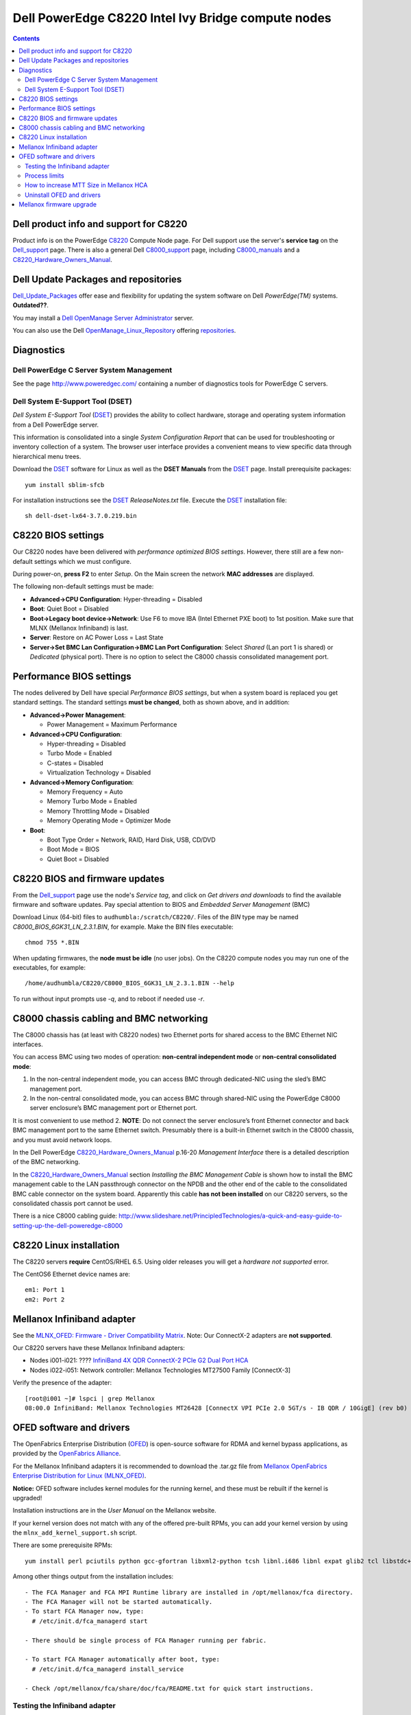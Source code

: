 .. _C8220_server:

Dell PowerEdge C8220 Intel Ivy Bridge compute nodes
===================================================

.. Contents::

Dell product info and support for C8220
-----------------------------------------------------

Product info is on the PowerEdge C8220_ Compute Node page.
For Dell support use the server's **service tag** on the Dell_support_ page.
There is also a general Dell C8000_support_ page, including C8000_manuals_ and a C8220_Hardware_Owners_Manual_.

.. _C8220: http://www.dell.com/us/business/p/poweredge-c8220/pd
.. _Dell_support: http://support.dell.com/
.. _C8000_support: http://www.dell.com/support/home/us/en/04/product-support/product/poweredge-c8000/get-started
.. _C8000_manuals: http://www.dell.com/support/home/us/en/04/product-support/product/poweredge-c8000/manuals
.. _C8220_Hardware_Owners_Manual: ftp://ftp.dell.com/Manuals/all-products/esuprt_ser_stor_net/esuprt_cloud_products/poweredge-c8000_Owner%27s%20Manual3_en-us.pdf

Dell Update Packages and repositories
-------------------------------------

Dell_Update_Packages_ offer ease and flexibility for updating the system software on Dell *PowerEdge(TM)* systems.  **Outdated??**.

.. _Dell_Update_Packages: http://www.dell.com/support/home/us/en/19/product-support/product/dell-update-pckages-v6.2/manuals

You may install a `Dell OpenManage Server Administrator <http://www.dell.com/support/contents/us/en/19/article/Product-Support/Self-support-Knowledgebase/enterprise-resource-center/Enterprise-Tools/OMSA>`_ server.

You can also use the Dell OpenManage_Linux_Repository_ offering repositories_.

.. _OpenManage_Linux_Repository: http://linux.dell.com/wiki/index.php/Repository/hardware
.. _repositories: http://linux.dell.com/repo/hardware/

Diagnostics
-----------

Dell PowerEdge C Server System Management
.........................................

See the page http://www.poweredgec.com/ containing a number of diagnostics tools for PowerEdge C servers.


Dell System E-Support Tool (DSET)
.................................

*Dell System E-Support Tool* (DSET_) provides the ability to collect hardware, storage and operating system information from a Dell PowerEdge server.

This information is consolidated into a single *System Configuration Report* that can be used for troubleshooting or inventory collection of a system. 
The browser user interface provides a convenient means to view specific data through hierarchical menu trees.

Download the DSET_ software for Linux as well as the **DSET Manuals** from the DSET_ page.
Install prerequisite packages::

  yum install sblim-sfcb

For installation instructions see the DSET_ *ReleaseNotes.txt* file.
Execute the DSET_ installation file::

  sh dell-dset-lx64-3.7.0.219.bin

.. _DSET: http://www.dell.com/support/contents/us/en/19/article/Product-Support/Self-support-Knowledgebase/enterprise-resource-center/Enterprise-Tools/dell-system-e-support-tool

C8220 BIOS settings
-----------------------------------------------------

Our C8220 nodes have been delivered with *performance optimized BIOS settings*.
However, there still are a few non-default settings which we must configure.

During power-on, **press F2** to enter *Setup*.
On the Main screen the network **MAC addresses** are displayed.

The following non-default settings must be made:

* **Advanced->CPU Configuration**: Hyper-threading = Disabled

* **Boot**: Quiet Boot = Disabled

* **Boot->Legacy boot device->Network**: Use F6 to move IBA (Intel Ethernet PXE boot) to 1st position. Make sure that MLNX (Mellanox Infiniband) is last.

* **Server**: Restore on AC Power Loss = Last State 

* **Server->Set BMC Lan Configuration->BMC Lan Port Configuration**: Select *Shared* (Lan port 1 is shared) or *Dedicated* (physical port).
  There is no option to select the C8000 chassis consolidated management port.

Performance BIOS settings
-------------------------

The nodes delivered by Dell have special *Performance BIOS settings*, but when a system board is replaced you get standard settings.
The standard settings **must be changed**, both as shown above, and in addition:


* **Advanced->Power Management**:

  - Power Management = Maximum Performance

* **Advanced->CPU Configuration**:

  - Hyper-threading = Disabled
  - Turbo Mode = Enabled
  - C-states = Disabled
  - Virtualization Technology = Disabled

* **Advanced->Memory Configuration**:

  - Memory Frequency = Auto
  - Memory Turbo Mode = Enabled
  - Memory Throttling Mode = Disabled
  - Memory Operating Mode = Optimizer Mode

* **Boot**:

  - Boot Type Order = Network, RAID, Hard Disk, USB, CD/DVD
  - Boot Mode = BIOS
  - Quiet Boot = Disabled

C8220 BIOS and firmware updates
-----------------------------------------------------

From the Dell_support_ page use the node's *Service tag*, and click on *Get drivers and downloads* to find the available firmware and software updates.
Pay special attention to BIOS and *Embedded Server Management* (BMC)

Download Linux (64-bit) files to ``audhumbla:/scratch/C8220/``.
Files of the *BIN* type may be named *C8000_BIOS_6GK31_LN_2.3.1.BIN*, for example.
Make the BIN files executable::

  chmod 755 *.BIN

When updating firmwares, the **node must be idle** (no user jobs).
On the C8220 compute nodes you may run one of the executables, for example::

  /home/audhumbla/C8220/C8000_BIOS_6GK31_LN_2.3.1.BIN --help

To run without input prompts use *-q*, and to reboot if needed use *-r*.

C8000 chassis cabling and BMC networking
-----------------------------------------------------

The C8000 chassis has (at least with C8220 nodes) two Ethernet ports for shared access to the BMC Ethernet NIC interfaces.

You can access BMC using two modes of operation: **non-central independent mode** or **non-central consolidated mode**:

1. In the non-central independent mode, you can access BMC through dedicated-NIC using the sled’s BMC management port. 
2. In the non-central consolidated mode, you can access BMC through shared-NIC using the PowerEdge C8000 server enclosure’s BMC management port or Ethernet port.

It is most convenient to use method 2.
**NOTE**: Do not connect the server enclosure’s front Ethernet connector and back BMC management port to the same Ethernet switch.
Presumably there is a built-in Ethernet switch in the C8000 chassis, and you must avoid network loops.

In the Dell PowerEdge C8220_Hardware_Owners_Manual_ p.16-20 *Management Interface* there is a detailed description of the BMC networking.

In the C8220_Hardware_Owners_Manual_ section *Installing the BMC Management Cable* is shown how to install 
the BMC management cable to the LAN passthrough connector on the NPDB and the other end of the cable to the consolidated BMC cable connector on the system board.
Apparently this cable **has not been installed** on our C8220 servers, so the consolidated chassis port cannot be used.

There is a nice C8000 cabling guide: http://www.slideshare.net/PrincipledTechnologies/a-quick-and-easy-guide-to-setting-up-the-dell-poweredge-c8000 

C8220 Linux installation
-----------------------------------------------------

The C8220 servers **require** CentOS/RHEL 6.5.
Using older releases you will get a *hardware not supported* error.

The CentOS6 Ethernet device names are::

  em1: Port 1
  em2: Port 2

Mellanox Infiniband adapter
-----------------------------------------------------

See the `MLNX_OFED: Firmware - Driver Compatibility Matrix <http://www.mellanox.com/page/mlnx_ofed_matrix?mtag=linux_sw_drivers>`_.
Note: Our ConnectX-2 adapters are **not supported**.

Our C8220 servers have these Mellanox Infiniband adapters:

* Nodes i001-i021: ???? `InfiniBand 4X QDR ConnectX-2 PCIe G2 Dual Port HCA <http://www8.hp.com/emea_middle_east/en/products/file-object-storage/product-detail.html?oid=4068635#!tab=features>`_

* Nodes i022-i051: Network controller: Mellanox Technologies MT27500 Family [ConnectX-3]

Verify the presence of the adapter::
  
  [root@i001 ~]# lspci | grep Mellanox
  08:00.0 InfiniBand: Mellanox Technologies MT26428 [ConnectX VPI PCIe 2.0 5GT/s - IB QDR / 10GigE] (rev b0)


OFED software and drivers
-------------------------

The OpenFabrics Enterprise Distribution (OFED_) is open-source software for RDMA and kernel bypass applications, as provided by the `OpenFabrics Alliance <http://en.wikipedia.org/wiki/OFED>`_.

.. _OFED: https://www.openfabrics.org/index.php/resources/ofed-for-linux-ofed-for-windows/ofed-overview.html

For the Mellanox Infiniband adapters it is recommended to download the .tar.gz file from 
`Mellanox OpenFabrics Enterprise Distribution for Linux (MLNX_OFED) <http://www.mellanox.com/content/pages.php?pg=products_dyn&product_family=26&menu_section=34#tab-three>`_.

**Notice:** OFED software includes kernel modules for the running kernel, and these must be rebuilt if the kernel is upgraded!

Installation instructions are in the *User Manual* on the Mellanox website.

If your kernel version does not match with any of the offered pre-built RPMs, you can add your kernel version by using the ``mlnx_add_kernel_support.sh`` script.

There are some prerequisite RPMs::

  yum install perl pciutils python gcc-gfortran libxml2-python tcsh libnl.i686 libnl expat glib2 tcl libstdc++ bc tk gtk2 atk cairo numactl pkgconfig ethtool lsof

Among other things output from the installation includes::

  - The FCA Manager and FCA MPI Runtime library are installed in /opt/mellanox/fca directory.
  - The FCA Manager will not be started automatically. 
  - To start FCA Manager now, type:
    # /etc/init.d/fca_managerd start

  - There should be single process of FCA Manager running per fabric.

  - To start FCA Manager automatically after boot, type:
    # /etc/init.d/fca_managerd install_service

  - Check /opt/mellanox/fca/share/doc/fca/README.txt for quick start instructions.

Testing the Infiniband adapter
..............................

To test the Infiniband adapter::

  /usr/bin/hca_self_test.ofed

Process limits
..............

The user batch jobs inherit the user limits from the Torque *pbs_mom* daemons and seem to ignore the settings in the file ``/etc/security/limits.conf``.

Therefore it is required on Infiniband nodes to add the file ``/etc/sysconfig/pbs_mom`` containing::

  ulimit -n 32768  
  ulimit -s unlimited
  ulimit -l unlimited

This file is read when the *pbs_mom* daemon is started.

How to increase MTT Size in Mellanox HCA
........................................

Jobs end (successfully) with this type of errors message::

  # Fix Registerable memory

  # WARNING: It appears that your OpenFabrics subsystem is configured to only
  # allow registering part of your physical memory.  This can cause MPI jobs to
  # run with erratic performance, hang, and/or crash.

  # This may be caused by your OpenFabrics vendor limiting the amount of
  # physical memory that can be registered.  You should investigate the
  # relevant Linux kernel module parameters that control how much physical
  # memory can be registered, and increase them to allow registering all
  # physical memory on your machine.

  #  Local host:              g054.dcsc.fysik.dtu.dk
  #  Registerable memory:     4096 MiB
  #  Total memory:            65501 MiB

The solution can be found in http://community.mellanox.com/docs/DOC-1120.
For RHEL/CentOS 6.x, the fix/workaround is create a file (e.g. /etc/modprobe.d/mofed.conf file) and add this line below, and restart openibd service::

    options mlx4_core log_num_mtt=25

What we do is to add *log_num_mtt=25* in the following line in ``/etc/modprobe.d/mlx4_en.conf``::

  options mlx4_core log_num_mtt=25 pfctx=0 pfcrx=0

Probably one needs to do::

  service openibd restart

Uninstall OFED and drivers
..........................

It may be necessary to remove the OFED software and drivers, for example in order to upgrade RPM packages including the kernel.
The above mentioned .ISO image contains an uninstall script::

  /mnt/uninstall.sh

Mellanox firmware upgrade
-------------------------

Firmware upgrades and installation instructions should be downloaded from the Dell support page.

Steps to be followed for firmware upgrade:

* Install HCA card in supported Server
* Install supported InfiniBand drivers based off MLNX OFED 1.5.3.300 or later
* Use mstflint to Query the HCA Card
* Validate that the query reports HCA card has PSID =  HP_0230240009
* Use mstflint to upgrade the HCA card firmware
* Reboot the server and verify that the card is running new Firmware 

Verify the hardware and firmware for the relevant PCI device 82:00.0 by::

  # mstflint -d 82:00.0 q
  Image type:      FS2
  FW Version:      2.30.8000
  Rom Info:        type=PXE  version=3.4.151 devid=4099 proto=VPI
  Device ID:       4099
  Description:     Node             Port1            Port2            Sys image
  GUIDs:           f452140300596790 f452140300596791 f452140300596792 f452140300596793 
  MACs:                                 f45214596791     f45214596792
  VSD:             
  PSID:            DEL0A30000019


You **must verify** the correct hardware ID PSID: HP_0230240009 before installing new firmware!
Upgrade the firmware by::

  mstflint -d 82:00.0 -i <fw-file.bin> -nofs burn
  mstflint -d 82:00.0 q
